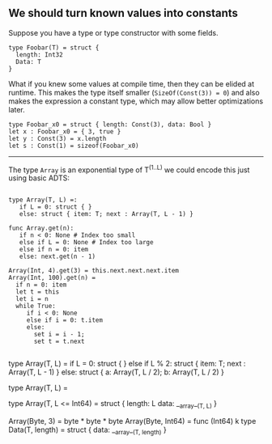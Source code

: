 
** We should turn known values into constants

Suppose you have a type or type constructor with some fields.

#+BEGIN_SRC coral
type Foobar(T) = struct {
  length: Int32
  Data: T
}
#+END_SRC

What if you knew some values at compile time, then they can be elided at
runtime. This makes the type itself smaller (~SizeOf(Const(3)) = 0~) and also
makes the expression a constant type, which may allow better optimizations
later.

#+BEGIN_SRC coral
type Foobar_x0 = struct { length: Const(3), data: Bool }
let x : Foobar_x0 = { 3, true }
let y : Const(3) = x.length
let s : Const(1) = sizeof(Foobar_x0)
#+END_SRC

------

The type ~Array~ is an exponential type of T^(1..L) we could encode this just
using basic ADTS:

#+BEGIN_SRC coral

type Array(T, L) =:
   if L = 0: struct { }
   else: struct { item: T; next : Array(T, L - 1) }

func Array.get(n):
   if n < 0: None # Index too small
   else if L = 0: None # Index too large
   else if n = 0: item
   else: next.get(n - 1)

Array(Int, 4).get(3) = this.next.next.next.item
Array(Int, 100).get(n) =
  if n = 0: item
  let t = this
  let i = n
  while True:
     if i < 0: None
     else if i = 0: t.item
     else:
       set i = i - 1;
       set t = t.next

#+END_SRC
# or

type Array(T, L) =
  if L = 0: struct { }
  else if L % 2: struct { item: T; next : Array(T, L - 1) }
  else:     struct { a: Array(T, L / 2); b: Array(T, L / 2) }

type Array(T, L) =

type Array(T, L <= Int64) = struct {
  length: L
  data: __array__(T, L)
}

Array(Byte, 3) = byte * byte * byte
Array(Byte, Int64) = func (Int64) k
type Data(T, length) = struct {
  data: __array__(T, length)
}
